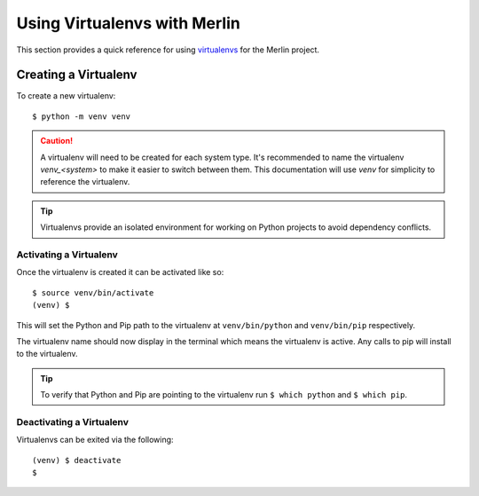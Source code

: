 Using Virtualenvs with Merlin
==============================

This section provides a quick reference for using
`virtualenvs <https://virtualenv.pypa.io/en/stable/>`_  for the Merlin project.


Creating a Virtualenv
++++++++++++++++++++++

To create a new virtualenv::

    $ python -m venv venv

.. caution:: A virtualenv will need to be created for each system type. It's
  recommended to name the virtualenv `venv_<system>` to make it easier to
  switch between them. This documentation will use `venv` for simplicity to
  reference the virtualenv.

.. tip:: Virtualenvs provide an isolated environment for working on Python
    projects to avoid dependency conflicts.


Activating a Virtualenv
------------------------

Once the virtualenv is created it can be activated like so::

    $ source venv/bin/activate
    (venv) $

This will set the Python and Pip path to the virtualenv at ``venv/bin/python``
and ``venv/bin/pip`` respectively.

The virtualenv name should now display in the terminal which means the
virtualenv is active. Any calls to pip will install to the virtualenv.

.. tip:: To verify that Python and Pip are pointing to the virtualenv run
    ``$ which python`` and ``$ which pip``.


Deactivating a Virtualenv
---------------------------

Virtualenvs can be exited via the following::

    (venv) $ deactivate
    $
